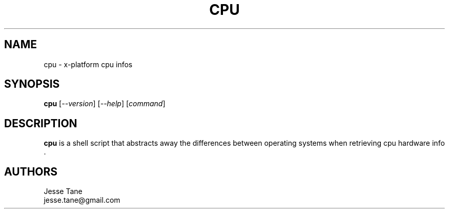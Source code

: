.TH CPU 1 "2013 April 3" "cpu-0.0.4"
.SH NAME
cpu \- x-platform cpu infos
.SH SYNOPSIS
\fBcpu\fP [\fI--version\fP] [\fI--help\fP] [\fIcommand\fP]
.SH DESCRIPTION
.B cpu
is a shell script that abstracts away the differences between operating systems when retrieving cpu hardware info .
.SH AUTHORS
Jesse Tane
.br
jesse.tane@gmail.com
